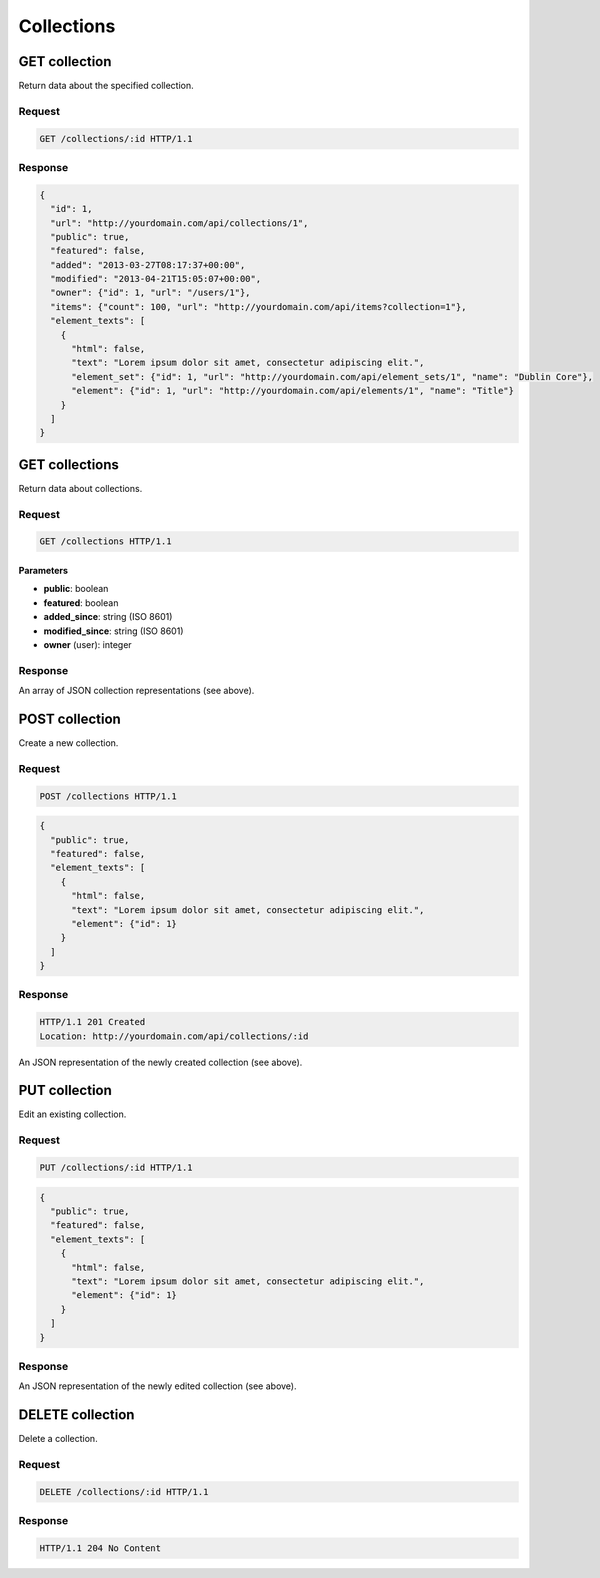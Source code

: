 ###########
Collections
###########

GET collection
--------------

Return data about the specified collection.

Request
~~~~~~~

.. code-block:: http

    GET /collections/:id HTTP/1.1

Response
~~~~~~~~

.. code-block:: json

    {
      "id": 1,
      "url": "http://yourdomain.com/api/collections/1",
      "public": true,
      "featured": false,
      "added": "2013-03-27T08:17:37+00:00",
      "modified": "2013-04-21T15:05:07+00:00", 
      "owner": {"id": 1, "url": "/users/1"},
      "items": {"count": 100, "url": "http://yourdomain.com/api/items?collection=1"},
      "element_texts": [
        {
          "html": false,
          "text": "Lorem ipsum dolor sit amet, consectetur adipiscing elit.",
          "element_set": {"id": 1, "url": "http://yourdomain.com/api/element_sets/1", "name": "Dublin Core"},
          "element": {"id": 1, "url": "http://yourdomain.com/api/elements/1", "name": "Title"}
        }
      ]
    }

GET collections
---------------

Return data about collections.

Request
~~~~~~~

.. code-block:: http

    GET /collections HTTP/1.1

Parameters
^^^^^^^^^^

-  **public**: boolean
-  **featured**: boolean
-  **added\_since**: string (ISO 8601)
-  **modified\_since**: string (ISO 8601)
-  **owner** (user): integer

Response
~~~~~~~~

An array of JSON collection representations (see above).

POST collection
---------------

Create a new collection.

Request
~~~~~~~

.. code-block:: http

    POST /collections HTTP/1.1

.. code-block:: json

    {
      "public": true,
      "featured": false,
      "element_texts": [
        {
          "html": false,
          "text": "Lorem ipsum dolor sit amet, consectetur adipiscing elit.",
          "element": {"id": 1}
        }
      ]
    }

Response
~~~~~~~~

.. code-block:: http

    HTTP/1.1 201 Created 
    Location: http://yourdomain.com/api/collections/:id

An JSON representation of the newly created collection (see above).

PUT collection
--------------

Edit an existing collection.

Request
~~~~~~~

.. code-block:: http

    PUT /collections/:id HTTP/1.1

.. code-block:: json

    {
      "public": true,
      "featured": false,
      "element_texts": [
        {
          "html": false,
          "text": "Lorem ipsum dolor sit amet, consectetur adipiscing elit.",
          "element": {"id": 1}
        }
      ]
    }

Response
~~~~~~~~

An JSON representation of the newly edited collection (see above).

DELETE collection
-----------------

Delete a collection.

Request
~~~~~~~

.. code-block:: http

    DELETE /collections/:id HTTP/1.1

Response
~~~~~~~~

.. code-block:: http

    HTTP/1.1 204 No Content

